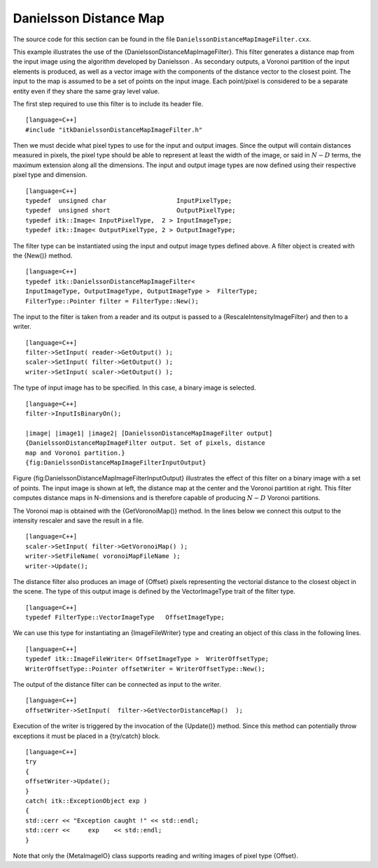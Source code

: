 Danielsson Distance Map
~~~~~~~~~~~~~~~~~~~~~~~

The source code for this section can be found in the file
``DanielssonDistanceMapImageFilter.cxx``.

This example illustrates the use of the
{DanielssonDistanceMapImageFilter}. This filter generates a distance map
from the input image using the algorithm developed by Danielsson . As
secondary outputs, a Voronoi partition of the input elements is
produced, as well as a vector image with the components of the distance
vector to the closest point. The input to the map is assumed to be a set
of points on the input image. Each point/pixel is considered to be a
separate entity even if they share the same gray level value.

The first step required to use this filter is to include its header
file.

::

    [language=C++]
    #include "itkDanielssonDistanceMapImageFilter.h"

Then we must decide what pixel types to use for the input and output
images. Since the output will contain distances measured in pixels, the
pixel type should be able to represent at least the width of the image,
or said in :math:`N-D` terms, the maximum extension along all the
dimensions. The input and output image types are now defined using their
respective pixel type and dimension.

::

    [language=C++]
    typedef  unsigned char                   InputPixelType;
    typedef  unsigned short                  OutputPixelType;
    typedef itk::Image< InputPixelType,  2 > InputImageType;
    typedef itk::Image< OutputPixelType, 2 > OutputImageType;

The filter type can be instantiated using the input and output image
types defined above. A filter object is created with the {New()} method.

::

    [language=C++]
    typedef itk::DanielssonDistanceMapImageFilter<
    InputImageType, OutputImageType, OutputImageType >  FilterType;
    FilterType::Pointer filter = FilterType::New();

The input to the filter is taken from a reader and its output is passed
to a {RescaleIntensityImageFilter} and then to a writer.

::

    [language=C++]
    filter->SetInput( reader->GetOutput() );
    scaler->SetInput( filter->GetOutput() );
    writer->SetInput( scaler->GetOutput() );

The type of input image has to be specified. In this case, a binary
image is selected.

::

    [language=C++]
    filter->InputIsBinaryOn();

    |image| |image1| |image2| [DanielssonDistanceMapImageFilter output]
    {DanielssonDistanceMapImageFilter output. Set of pixels, distance
    map and Voronoi partition.}
    {fig:DanielssonDistanceMapImageFilterInputOutput}

Figure {fig:DanielssonDistanceMapImageFilterInputOutput} illustrates the
effect of this filter on a binary image with a set of points. The input
image is shown at left, the distance map at the center and the Voronoi
partition at right. This filter computes distance maps in N-dimensions
and is therefore capable of producing :math:`N-D` Voronoi partitions.

The Voronoi map is obtained with the {GetVoronoiMap()} method. In the
lines below we connect this output to the intensity rescaler and save
the result in a file.

::

    [language=C++]
    scaler->SetInput( filter->GetVoronoiMap() );
    writer->SetFileName( voronoiMapFileName );
    writer->Update();

The distance filter also produces an image of {Offset} pixels
representing the vectorial distance to the closest object in the scene.
The type of this output image is defined by the VectorImageType trait of
the filter type.

::

    [language=C++]
    typedef FilterType::VectorImageType   OffsetImageType;

We can use this type for instantiating an {ImageFileWriter} type and
creating an object of this class in the following lines.

::

    [language=C++]
    typedef itk::ImageFileWriter< OffsetImageType >  WriterOffsetType;
    WriterOffsetType::Pointer offsetWriter = WriterOffsetType::New();

The output of the distance filter can be connected as input to the
writer.

::

    [language=C++]
    offsetWriter->SetInput(  filter->GetVectorDistanceMap()  );

Execution of the writer is triggered by the invocation of the {Update()}
method. Since this method can potentially throw exceptions it must be
placed in a {try/catch} block.

::

    [language=C++]
    try
    {
    offsetWriter->Update();
    }
    catch( itk::ExceptionObject exp )
    {
    std::cerr << "Exception caught !" << std::endl;
    std::cerr <<     exp    << std::endl;
    }

Note that only the {MetaImageIO} class supports reading and writing
images of pixel type {Offset}.

.. |image| image:: FivePoints.eps
.. |image1| image:: DanielssonDistanceMapImageFilterOutput1.eps
.. |image2| image:: DanielssonDistanceMapImageFilterOutput2.eps
